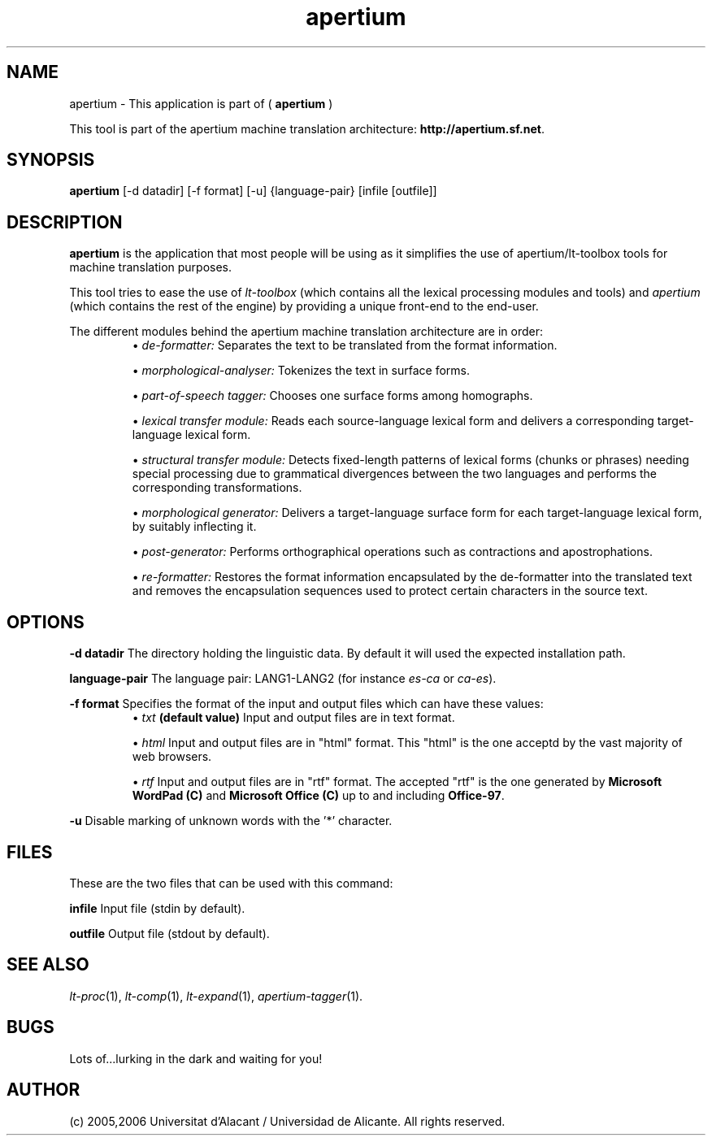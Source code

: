 .TH apertium 1 2006-03-08 "" ""
.SH NAME
apertium \- This application is part of (
.B apertium
)
.PP
This tool is part of the apertium machine translation
architecture: \fBhttp://apertium.sf.net\fR.
.SH SYNOPSIS
.B apertium
[-d datadir] [-f format] [-u] {language-pair} [infile [outfile]]
.SH DESCRIPTION
.BR apertium 
is the application that most people will be using as it simplifies the
use of apertium/lt-toolbox tools for machine translation
purposes. 
.PP
This tool tries to ease the use of \fIlt-toolbox\fR (which contains
all the lexical processing modules and tools) and \fIapertium\fR
(which contains the rest of the engine) by providing a unique
front-end to the end-user.
.PP
The different modules behind the apertium machine translation
architecture are in order:
.RS
\(bu \fIde-formatter:\fR Separates the text to be translated from the
format information.
.PP
\(bu \fImorphological-analyser:\fR Tokenizes the text in surface forms.
.PP
\(bu \fIpart-of-speech tagger:\fR Chooses one surface forms among
homographs.
.PP
\(bu \fIlexical transfer module:\fR Reads each source-language lexical
form and delivers a corresponding target-language lexical form.
.PP
\(bu \fIstructural transfer module:\fR Detects fixed-length patterns
of lexical forms (chunks or phrases) needing special processing due to
grammatical divergences between the two languages and performs the
corresponding transformations.
.PP
\(bu \fImorphological generator:\fR Delivers a target-language surface
form for each target-language lexical form, by suitably inflecting it.
.PP
\(bu \fIpost-generator:\fR Performs orthographical operations such as
contractions and apostrophations.
.PP
\(bu \fIre-formatter:\fR Restores the format information encapsulated
by the de-formatter into the translated text and removes the
encapsulation sequences used to protect certain characters in the
source text.
.RE
.SH OPTIONS
.PP
.B -d datadir
The directory holding the linguistic data.  By default it will used the
expected installation path.
.PP
.B language-pair
The language pair: LANG1-LANG2 (for instance \fIes-ca\fR or \fIca-es\fR).
.PP
.B -f format
Specifies the format of the input and output files which can have
these values:
.RS
\(bu \fItxt\fR \fB(default value)\fR Input and output files are in
text format.
.PP
\(bu \fIhtml\fR Input and output files are in "html" format. This
"html" is the one acceptd by the vast majority of web browsers.
.PP
\(bu \fIrtf\fR Input and output files are in "rtf" format. The
accepted "rtf" is the one generated by \fBMicrosoft WordPad (C)\fR and
\fBMicrosoft Office (C)\fR up to and including \fBOffice-97\fR.
.RE
.PP
.B -u
Disable marking of unknown words with the '*' character.
.RS
.SH FILES
These are the two files that can be used with this command:
.PP
.B infile
Input file (stdin by default).
.PP
.B outfile
Output file (stdout by default).
.PP
.SH SEE ALSO
.I lt-proc\fR(1),
.I lt-comp\fR(1),
.I lt-expand\fR(1),
.I apertium-tagger\fR(1).
.SH BUGS
Lots of...lurking in the dark and waiting for you!
.SH AUTHOR
(c) 2005,2006 Universitat d'Alacant / Universidad de Alicante. All rights
reserved.
